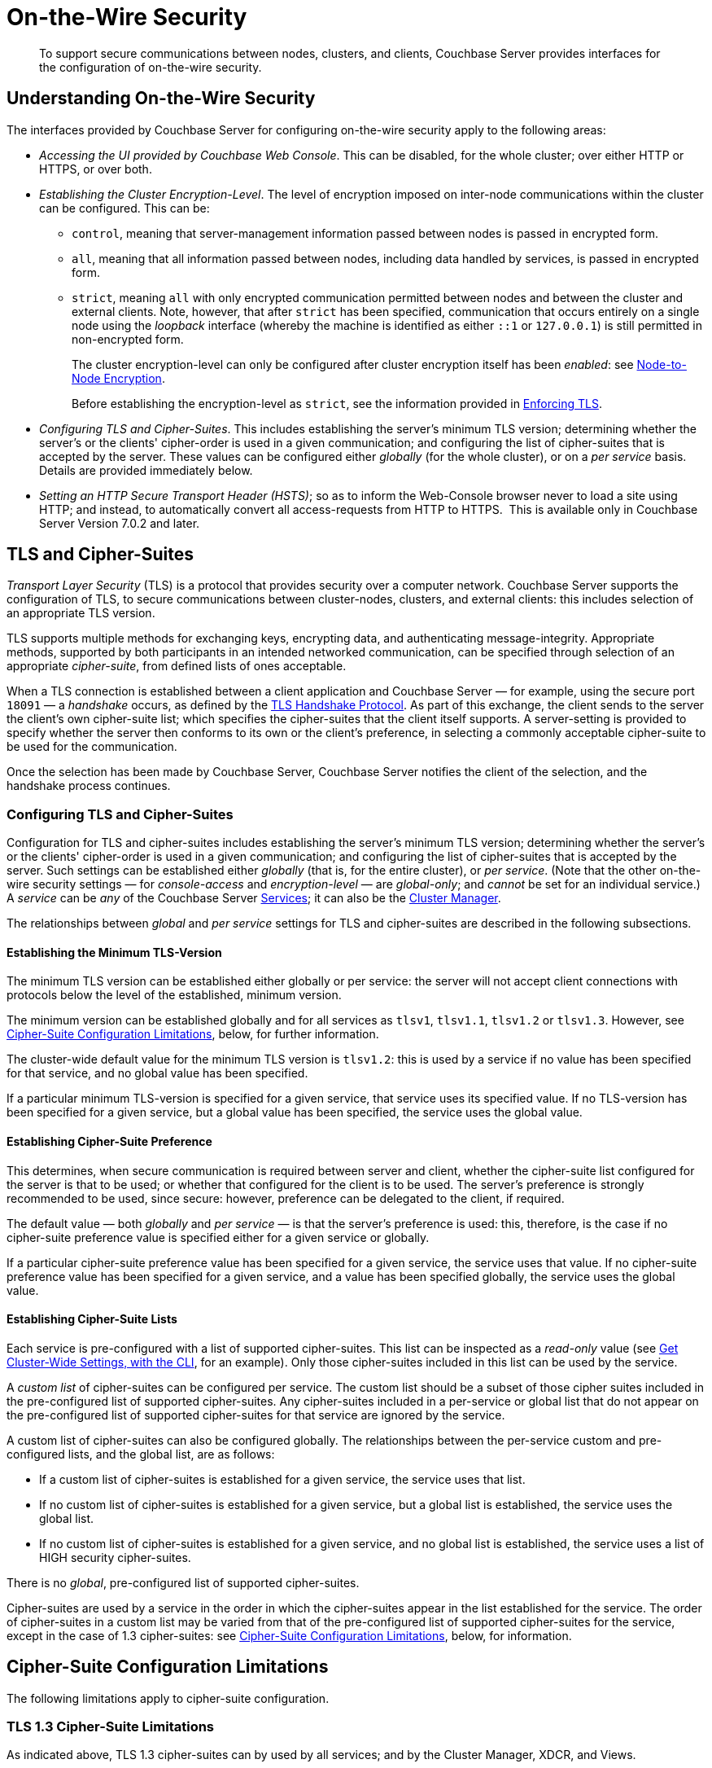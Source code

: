 = On-the-Wire Security
:description: To support secure communications between nodes, clusters, and clients, Couchbase Server provides interfaces for the configuration of on-the-wire security.

[abstract]
{description}

[#understanding-on-the-wire-security]
== Understanding On-the-Wire Security

The interfaces provided by Couchbase Server for configuring on-the-wire security apply to the following areas:

* _Accessing the UI provided by Couchbase Web Console_.
This can be disabled, for the whole cluster; over either HTTP or HTTPS, or over both.

* _Establishing the Cluster Encryption-Level_.
The level of encryption imposed on inter-node communications within the cluster can be configured.
This can be:

** `control`, meaning that server-management information passed between nodes is passed in encrypted form.

** `all`, meaning that all information passed between nodes, including data handled by services, is passed in encrypted form.

** `strict`, meaning `all` with only encrypted communication permitted between nodes and between the cluster and external clients.
Note, however, that after `strict` has been specified, communication that occurs entirely on a single node using the _loopback_ interface (whereby the machine is identified as either `::1` or `127.0.0.1`) is still permitted in non-encrypted form.
+
The cluster encryption-level can only be configured after cluster encryption itself has been _enabled_: see xref:learn:clusters-and-availability/node-to-node-encryption.adoc[Node-to-Node Encryption].
+
Before establishing the encryption-level as `strict`, see the information provided in xref:rest-api:rest-setting-security.adoc#enforcing-tls[Enforcing TLS].

* _Configuring TLS and Cipher-Suites_.
This includes establishing the server's minimum TLS version; determining whether the server's or the clients' cipher-order is used in a given communication; and configuring the list of cipher-suites that is accepted by the server.
These values can be configured either _globally_ (for the whole cluster), or on a _per service_ basis.
Details are provided immediately below.

* _Setting an HTTP Secure Transport Header (HSTS)_; so as to inform the Web-Console browser never to load a site using HTTP; and instead, to automatically convert all access-requests from HTTP to HTTPS. 
This is available only in Couchbase Server Version 7.0.2 and later.

[#tls-and-cipher-suites]
== TLS and Cipher-Suites

_Transport Layer Security_ (TLS) is a protocol that provides security over a computer network.
Couchbase Server supports the configuration of TLS, to secure communications between cluster-nodes, clusters, and external clients: this includes selection of an appropriate TLS version.

TLS supports multiple methods for exchanging keys, encrypting data, and authenticating message-integrity.
Appropriate methods, supported by both participants in an intended networked communication, can be specified through selection of an appropriate _cipher-suite_, from defined lists of ones acceptable.

When a TLS connection is established between a client application and Couchbase Server &#8212; for example, using the secure port `18091` &#8212; a _handshake_ occurs, as defined by the https://en.wikipedia.org/wiki/Transport_Layer_Security#TLS_handshake[TLS Handshake Protocol^].
As part of this exchange, the client sends to the server the client's own cipher-suite list; which specifies the cipher-suites that the client itself supports.
A server-setting is provided to specify whether the server then conforms to its own or the client's preference, in selecting a commonly acceptable cipher-suite to be used for the communication.

Once the selection has been made by Couchbase Server, Couchbase Server notifies the client of the selection, and the handshake process continues.

[#configuring-tls-and-cipher-suites]
=== Configuring TLS and Cipher-Suites

Configuration for TLS and cipher-suites includes establishing the server's minimum TLS version; determining whether the server's or the clients' cipher-order is used in a given communication; and configuring the list of cipher-suites that is accepted by the server.
Such settings can be established either _globally_ (that is, for the entire cluster), or _per service_.
(Note that the other on-the-wire security settings &#8212; for _console-access_ and _encryption-level_ &#8212; are _global-only_; and _cannot_ be set for an individual service.)
A _service_ can be _any_ of the Couchbase Server xref:learn:services-and-indexes/services/services.adoc[Services]; it can also be the xref:learn:clusters-and-availability/cluster-manager.adoc[Cluster Manager].

The relationships between _global_ and _per service_ settings for TLS and cipher-suites are described in the following subsections.

==== Establishing the Minimum TLS-Version

The minimum TLS version can be established either globally or per service: the server will not accept client connections with protocols below the level of the established, minimum version.

The minimum version can be established globally and for all services as `tlsv1`, `tlsv1.1`, `tlsv1.2` or `tlsv1.3`.
However, see xref:learn:security/on-the-wire-security.adoc#cipher-suite-configuration-limitations[Cipher-Suite Configuration Limitations], below, for further information.

The cluster-wide default value for the minimum TLS version is `tlsv1.2`: this is used by a service if no value has been specified for that service, and no global value has been specified.

If a particular minimum TLS-version is specified for a given service, that service uses its specified value.
If no TLS-version has been specified for a given service, but a global value has been specified, the service uses the global value.

==== Establishing Cipher-Suite Preference

This determines, when secure communication is required between server and client, whether the cipher-suite list configured for the server is that to be used; or whether that configured for the client is to be used.
The server's preference is strongly recommended to be used, since secure: however, preference can be delegated to the client, if required.

The default value &#8212; both _globally_ and _per service_ &#8212; is that the server's preference is used: this, therefore, is the case if no cipher-suite preference value is specified either for a given service or globally.

If a particular cipher-suite preference value has been specified for a given service, the service uses that value.
If no cipher-suite preference value has been specified for a given service, and a value has been specified globally, the service uses the global value.

[#establishing-cipher-suite-lists]
==== Establishing Cipher-Suite Lists

Each service is pre-configured with a list of supported cipher-suites.
This list can be inspected as a _read-only_ value (see xref:manage:manage-security/manage-tls.adoc#get-cluster-wide-settings-with-the-cli[Get Cluster-Wide Settings, with the CLI], for an example).
Only those cipher-suites included in this list can be used by the service.

A _custom list_ of cipher-suites can be configured per service.
The custom list should be a subset of those cipher suites included in the pre-configured list of supported cipher-suites.
Any cipher-suites included in a per-service or global list that do not appear on the pre-configured list of supported cipher-suites for that service are ignored by the service.

A custom list of cipher-suites can also be configured globally.
The relationships between the per-service custom and pre-configured lists, and the global list, are as follows:

* If a custom list of cipher-suites is established for a given service, the service uses that list.

* If no custom list of cipher-suites is established for a given service, but a global list is established, the service uses the global list.

* If no custom list of cipher-suites is established for a given service, and no global list is established, the service uses a list of HIGH security cipher-suites.

There is no _global_, pre-configured list of supported cipher-suites.

Cipher-suites are used by a service in the order in which the cipher-suites appear in the list established for the service.
The order of cipher-suites in a custom list may be varied from that of the pre-configured list of supported cipher-suites for the service, except in the case of 1.3 cipher-suites: see xref:learn:security/on-the-wire-security.adoc#cipher-suite-configuration-limitations[Cipher-Suite Configuration Limitations], below, for information.

[#cipher-suite-configuration-limitations]
== Cipher-Suite Configuration Limitations

The following limitations apply to cipher-suite configuration.

[#tls-3-cipher-suite-limitations]
=== TLS 1.3 Cipher-Suite Limitations

As indicated above, TLS 1.3 cipher-suites can by used by all services; and by the Cluster Manager, XDCR, and Views.

However, only the _Cluster Manager_, the _Data Service_ and the _Analytics Service_ support the custom-configuration of TLS 1.3 ciphers &#8212; _custom-configuration_ of ciphers means the selection of a subset of available ciphers for a custom cipher-suite list, and the specifying of the selected ciphers in the subset in any order judged appropriate.

The remaining services and other components do _not_ support custom-configuration of TLS 1.3 ciphers.
This means that, for these services and components:

* A custom cipher-suite list will always implicitly include _all_ the TLS 1.3 cipher-suites in the list of supported cipher-suites for that service: none of those TLS 1.3 cipher-suites can be omitted.

* The order of the 1.3 cipher-suites is determined based on available hardware.

* If a client is able to use 1.3 cipher-suites, the service and client can communicate _only_ by means of one of the listed 1.3 cipher-suites.

[#tls-2-cipher-suite-limitation-with-http2]
=== TLS 1.2 Cipher-Suite Limitation with HTTP/2

If the HTTP/2 protocol is to be used with TLS 1.2, the cipher-suite `TLS_ECDHE_RSA_WITH_AES_128_GCM_SHA256` must be specified in any custom list.
If this cipher-suite is _not_ present, HTTP/1 or HTTP/1.1 are used, instead of HTTP/2.
For information, see https://tools.ietf.org/html/rfc7540#section-9.2.2[Section 9.2.2^] of the _Hypertext Transfer Protocol Version 2 (HTTP/2)_.

Also, for information on cipher-suites prohibited by HTTP/2, see https://tools.ietf.org/html/rfc7540#appendix-A[Appendix A^] of the same document.

== Establishing an HTTP Secure Transport Header

Setting an HTTP Secure Transport Header (HSTS) informs the Web-Console browser never to load a site using HTTP; and instead, to automatically convert all access-requests from HTTP to HTTPS. 
Only the _Strict-Transport-Security_ header is supported.

== Configuring On-the-Wire Security-Parameters

The parameters provided by Couchbase Server for on-the-wire security can be configured by means of either the CLI or the REST API.
See xref:manage:manage-security/manage-tls.adoc[Manage On-the-Wire Security], for information.
